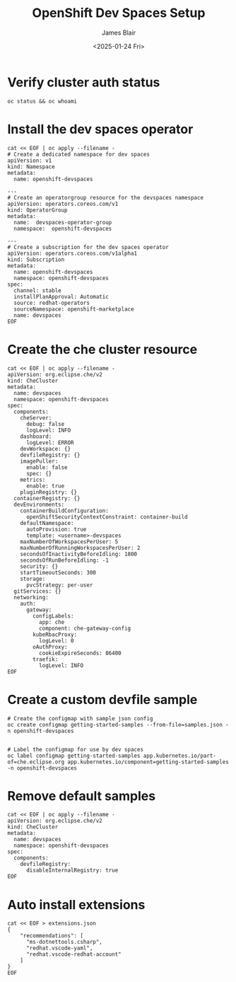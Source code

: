 #+TITLE: OpenShift Dev Spaces Setup
#+DATE: <2025-01-24 Fri>
#+AUTHOR: James Blair


* Verify cluster auth status

#+NAMEL: Verify cluster login status
#+begin_src tmux
oc status && oc whoami
#+end_src


* Install the dev spaces operator

#+NAME: Install dev spaces operator
#+begin_src tmux
cat << EOF | oc apply --filename -
# Create a dedicated namespace for dev spaces
apiVersion: v1
kind: Namespace
metadata:
  name: openshift-devspaces

---
# Create an operatorgroup resource for the devspaces namespace
apiVersion: operators.coreos.com/v1
kind: OperatorGroup
metadata:
  name:  devspaces-operator-group
  namespace:  openshift-devspaces

---
# Create a subscription for the dev spaces operator
apiVersion: operators.coreos.com/v1alpha1
kind: Subscription
metadata:
  name: openshift-devspaces
  namespace: openshift-devspaces
spec:
  channel: stable
  installPlanApproval: Automatic
  source: redhat-operators
  sourceNamespace: openshift-marketplace
  name: devspaces
EOF
#+end_src


* Create the che cluster resource

#+begin_src tmux
cat << EOF | oc apply --filename -
apiVersion: org.eclipse.che/v2
kind: CheCluster
metadata:
  name: devspaces
  namespace: openshift-devspaces
spec:
  components:
    cheServer:
      debug: false
      logLevel: INFO
    dashboard:
      logLevel: ERROR
    devWorkspace: {}
    devfileRegistry: {}
    imagePuller:
      enable: false
      spec: {}
    metrics:
      enable: true
    pluginRegistry: {}
  containerRegistry: {}
  devEnvironments:
    containerBuildConfiguration:
      openShiftSecurityContextConstraint: container-build
    defaultNamespace:
      autoProvision: true
      template: <username>-devspaces
    maxNumberOfWorkspacesPerUser: 5
    maxNumberOfRunningWorkspacesPerUser: 2
    secondsOfInactivityBeforeIdling: 1800
    secondsOfRunBeforeIdling: -1
    security: {}
    startTimeoutSeconds: 300
    storage:
      pvcStrategy: per-user
  gitServices: {}
  networking:
    auth:
      gateway:
        configLabels:
          app: che
          component: che-gateway-config
        kubeRbacProxy:
          logLevel: 0
        oAuthProxy:
          cookieExpireSeconds: 86400
        traefik:
          logLevel: INFO
EOF
#+end_src


* Create a custom devfile sample

#+NAME: Create a custom devfile sample
#+begin_src tmux
# Create the configmap with sample json config
oc create configmap getting-started-samples --from-file=samples.json -n openshift-devspaces


# Label the configmap for use by dev spaces
oc label configmap getting-started-samples app.kubernetes.io/part-of=che.eclipse.org app.kubernetes.io/component=getting-started-samples -n openshift-devspaces
#+end_src


* Remove default samples

#+NAME: Hide default samples
#+begin_src tmux
cat << EOF | oc apply --filename -
apiVersion: org.eclipse.che/v2
kind: CheCluster
metadata:
  name: devspaces
  namespace: openshift-devspaces
spec:
  components:
    devfileRegistry:
      disableInternalRegistry: true
EOF
#+end_src


* Auto install extensions

#+begin_src tmux
cat << EOF > extensions.json
{
    "recommendations": [
      "ms-dotnettools.csharp",
      "redhat.vscode-yaml",
      "redhat.vscode-redhat-account"
    ]
}
EOF
#+end_src
